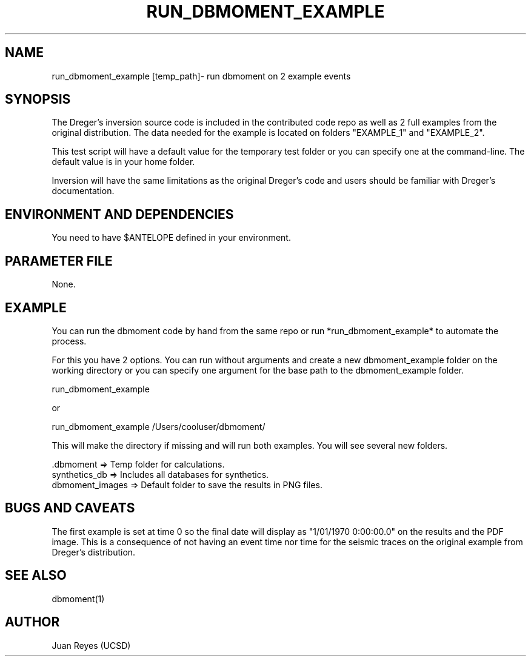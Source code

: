 .TH RUN_DBMOMENT_EXAMPLE 1

.SH NAME
run_dbmoment_example [temp_path]\- run dbmoment on 2 example events

.SH SYNOPSIS
The Dreger's inversion source code is included in the contributed code
repo as well as 2 full examples from the original distribution.
The data needed for the example is located on folders "EXAMPLE_1" and
"EXAMPLE_2".

This test script will have a default value for the temporary test folder
or you can specify one at the command-line. The default value is in your
home folder.

Inversion will have the same limitations as the original Dreger's
code and users should be familiar with Dreger's documentation.


.SH ENVIRONMENT AND DEPENDENCIES
You need to have $ANTELOPE defined in your environment.


.SH PARAMETER FILE
None.

.SH EXAMPLE
You can run the dbmoment code by hand from the same repo or
run *run_dbmoment_example* to automate the process.

For this you have 2 options. You can run without arguments and create a new
dbmoment_example folder on the working directory or you can specify one
argument for the base path to the dbmoment_example folder.

    run_dbmoment_example

    or 

    run_dbmoment_example /Users/cooluser/dbmoment/

This will make the directory if missing and will run both examples.
You will see several new folders.

    .dbmoment       => Temp folder for calculations.
    synthetics_db   => Includes all databases for synthetics.
    dbmoment_images => Default folder to save the results in PNG files.


.SH "BUGS AND CAVEATS"
The first example is set at time 0 so the final date will display as
"1/01/1970 0:00:00.0" on the results and the PDF image. This is a
consequence of not having an event time nor time for the seismic traces
on the original example from Dreger's distribution.

.SH "SEE ALSO"
.nf
dbmoment(1)
.fi

.SH AUTHOR
Juan Reyes (UCSD)

